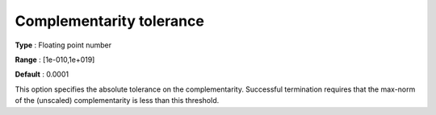

.. _IPOPT_Termination_-_Complementarity_tolerance:


Complementarity tolerance
=========================



**Type** :	Floating point number	

**Range** :	[1e-010,1e+019]	

**Default** :	0.0001	



This option specifies the absolute tolerance on the complementarity. Successful termination requires that the max-norm of the (unscaled) complementarity is less than this threshold.

